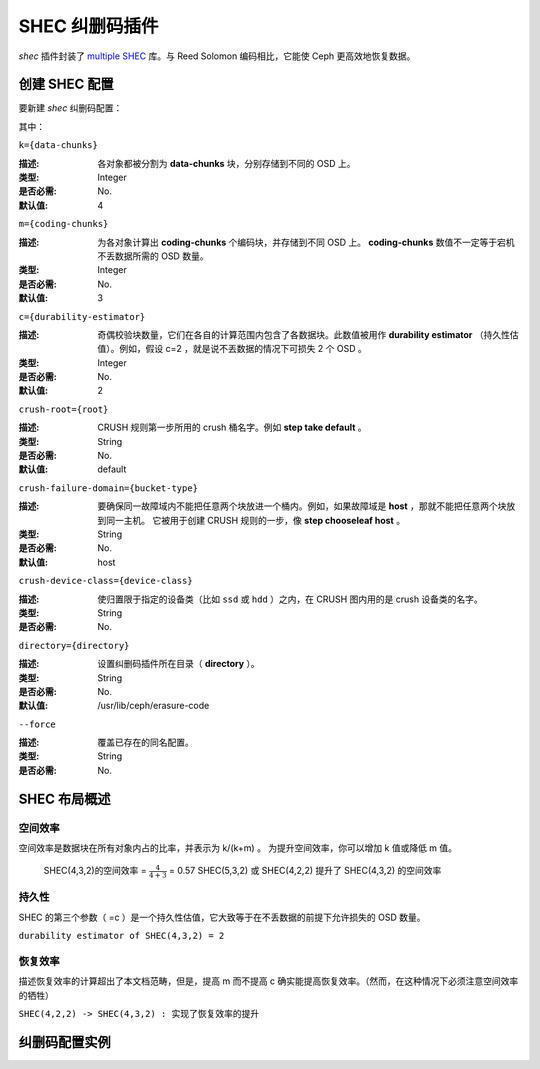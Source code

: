 =================
 SHEC 纠删码插件
=================
.. SHEC erasure code plugin

*shec* 插件封装了 `multiple SHEC
<http://tracker.ceph.com/projects/ceph/wiki/Shingled_Erasure_Code_(SHEC)>`_
库。与 Reed Solomon 编码相比，它能使 Ceph 更高效地恢复数据。


创建 SHEC 配置
==============
.. Create an SHEC profile

要新建 *shec* 纠删码配置：

.. prompt:: bash $

        ceph osd erasure-code-profile set {name} \
             plugin=shec \
             [k={data-chunks}] \
             [m={coding-chunks}] \
             [c={durability-estimator}] \
             [crush-root={root}] \
             [crush-failure-domain={bucket-type}] \
             [crush-device-class={device-class}] \
             [directory={directory}] \
             [--force]

其中：


``k={data-chunks}``

:描述: 各对象都被分割为 **data-chunks** 块，分别存储到不同的 OSD 上。
:类型: Integer
:是否必需: No.
:默认值: 4


``m={coding-chunks}``

:描述: 为各对象计算出 **coding-chunks** 个编码块，并存储到不同 OSD 上。
       **coding-chunks** 数值不一定等于宕机不丢数据所需的 OSD 数量。
:类型: Integer
:是否必需: No.
:默认值: 3


``c={durability-estimator}``

:描述: 奇偶校验块数量，它们在各自的计算范围内包含了各数据块。\
       此数值被用作 **durability estimator** （持久性估值）。\
       例如，假设 c=2 ，就是说不丟数据的情况下可损失 2 个 OSD 。
:类型: Integer
:是否必需: No.
:默认值: 2


``crush-root={root}``

:描述: CRUSH 规则第一步所用的 crush 桶名字。例如 **step take default** 。
:类型: String
:是否必需: No.
:默认值: default


``crush-failure-domain={bucket-type}``

:描述: 要确保同一故障域内不能把任意两个块放进一个桶内。例如，\
       如果故障域是 **host** ，那就不能把任意两个块放到同一主机。
       它被用于创建 CRUSH 规则的一步，像 **step chooseleaf host** 。
:类型: String
:是否必需: No.
:默认值: host


``crush-device-class={device-class}``

:描述: 使归置限于指定的设备类（比如 ``ssd`` 或 ``hdd`` ）之\
       内，在 CRUSH 图内用的是 crush 设备类的名字。
:类型: String
:是否必需: No.


``directory={directory}``

:描述: 设置纠删码插件所在目录（ **directory** ）。
:类型: String
:是否必需: No.
:默认值: /usr/lib/ceph/erasure-code


``--force``

:描述: 覆盖已存在的同名配置。
:类型: String
:是否必需: No.


SHEC 布局概述
=============
.. Brief description of SHEC's layouts

空间效率
--------
.. Space Efficiency

空间效率是数据块在所有对象内占的比率，并表示为 k/(k+m) 。
为提升空间效率，你可以增加 k 值或降低 m 值。

        SHEC(4,3,2)的空间效率 = :math:`\frac{4}{4+3}` = 0.57
        SHEC(5,3,2) 或 SHEC(4,2,2) 提升了 SHEC(4,3,2) 的空间效率


持久性
------
.. Durability

SHEC 的第三个参数（ =c ）是一个持久性估值，它大致等于在\
不丢数据的前提下允许损失的 OSD 数量。

``durability estimator of SHEC(4,3,2) = 2``

恢复效率
--------
.. Recovery Efficiency

描述恢复效率的计算超出了本文档范畴，但是，提高 m 而不提高 c
确实能提高恢复效率。（然而，在这种情况下必须注意空间效率的牺牲）

``SHEC(4,2,2) -> SHEC(4,3,2) : 实现了恢复效率的提升``


纠删码配置实例
==============
.. Erasure code profile examples

.. prompt:: bash $

   ceph osd erasure-code-profile set SHECprofile \
       plugin=shec \
       k=8 m=4 c=3 \
       crush-failure-domain=host
   ceph osd pool create shecpool erasure SHECprofile
